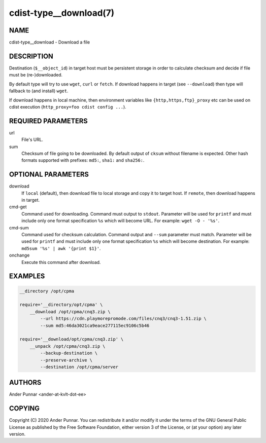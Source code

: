 cdist-type__download(7)
=======================

NAME
----
cdist-type__download - Download a file


DESCRIPTION
-----------
Destination (``$__object_id``) in target host must be persistent storage
in order to calculate checksum and decide if file must be (re-)downloaded.

By default type will try to use ``wget``, ``curl`` or ``fetch``.
If download happens in target (see ``--download``) then type will
fallback to (and install) ``wget``.

If download happens in local machine, then environment variables like
``{http,https,ftp}_proxy`` etc can be used on cdist execution
(``http_proxy=foo cdist config ...``).


REQUIRED PARAMETERS
-------------------
url
   File's URL.

sum
   Checksum of file going to be downloaded.
   By default output of ``cksum`` without filename is expected.
   Other hash formats supported with prefixes: ``md5:``, ``sha1:`` and ``sha256:``.


OPTIONAL PARAMETERS
-------------------
download
   If ``local`` (default), then download file to local storage and copy
   it to target host. If ``remote``, then download happens in target.

cmd-get
   Command used for downloading.
   Command must output to ``stdout``.
   Parameter will be used for ``printf`` and must include only one
   format specification ``%s`` which will become URL.
   For example: ``wget -O - '%s'``.

cmd-sum
   Command used for checksum calculation.
   Command output and ``--sum`` parameter must match.
   Parameter will be used for ``printf`` and must include only one
   format specification ``%s`` which will become destination.
   For example: ``md5sum '%s' | awk '{print $1}'``.

onchange
   Execute this command after download.


EXAMPLES
--------

.. code-block:: sh

    __directory /opt/cpma

    require='__directory/opt/cpma' \
        __download /opt/cpma/cnq3.zip \
            --url https://cdn.playmorepromode.com/files/cnq3/cnq3-1.51.zip \
            --sum md5:46da3021ca9eace277115ec9106c5b46

    require='__download/opt/cpma/cnq3.zip' \
        __unpack /opt/cpma/cnq3.zip \
            --backup-destination \
            --preserve-archive \
            --destination /opt/cpma/server


AUTHORS
-------
Ander Punnar <ander-at-kvlt-dot-ee>


COPYING
-------
Copyright \(C) 2020 Ander Punnar. You can redistribute it
and/or modify it under the terms of the GNU General Public License as
published by the Free Software Foundation, either version 3 of the
License, or (at your option) any later version.
